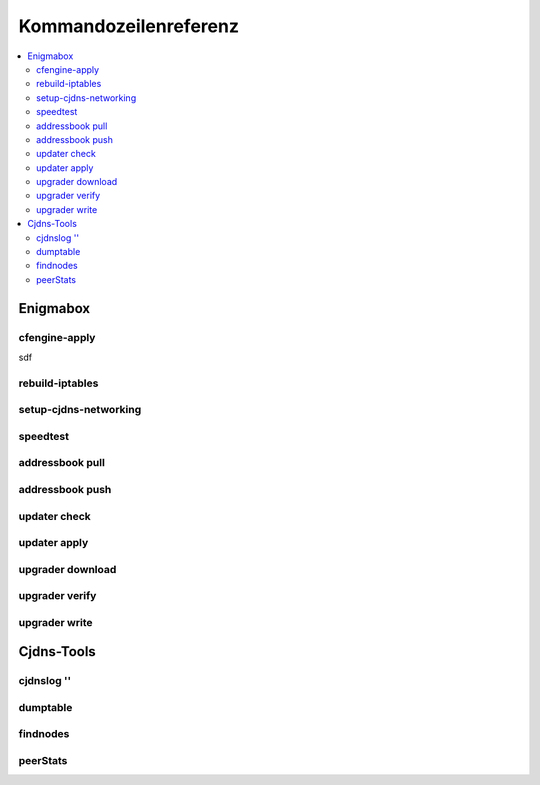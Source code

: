 ======================
Kommandozeilenreferenz
======================

.. contents::
   :local:

*********
Enigmabox
*********

cfengine-apply
==============

sdf

rebuild-iptables
================

setup-cjdns-networking
======================

speedtest
=========

addressbook pull
================

addressbook push
================

updater check
=============

updater apply
=============

upgrader download
=================

upgrader verify
===============

upgrader write
==============

***********
Cjdns-Tools
***********

cjdnslog ''
===========

dumptable
=========

findnodes
=========

peerStats
=========

